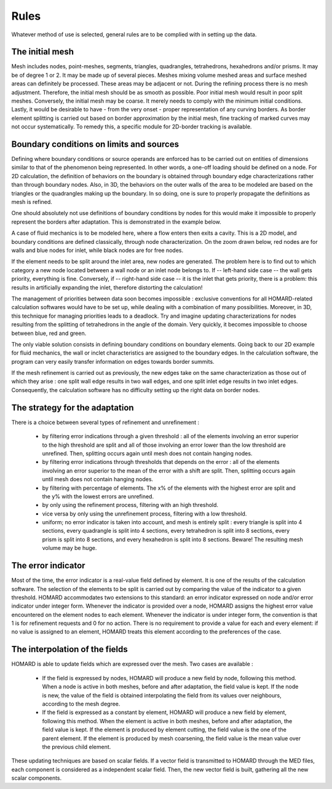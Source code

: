 .. _rules:

Rules
#####

Whatever method of use is selected, general rules are to be complied with in setting up the data.

The initial mesh
*******************
.. index:: single: mesh;initial

Mesh includes nodes, point-meshes, segments, triangles, quadrangles, tetrahedrons, hexahedrons and/or prisms. It may be of degree 1 or 2. It may be made up of several pieces.
Meshes mixing volume meshed areas and surface meshed areas can definitely be processed. These areas may be adjacent or not.
During the refining process there is no mesh adjustment. Therefore, the initial mesh should be as smooth as possible. Poor initial mesh would result in poor split meshes. Conversely, the initial mesh may be coarse. It merely needs to comply with the minimum initial conditions.
Lastly, it would be desirable to have - from the very onset - proper representation of any curving borders. As border element splitting is carried out based on border approximation by the initial mesh, fine tracking of marked curves may not occur systematically. To remedy this, a specific module for 2D-border tracking is available.

Boundary conditions on limits and sources
*****************************************
.. index:: single: conditions on limits
.. index:: single: boundary conditions

Defining where boundary conditions or source operands are enforced has to be carried out on entities of dimensions similar to that of the phenomenon being represented. In other words, a one-off loading should be defined on a node. For 2D calculation, the definition of behaviors on the boundary is obtained through boundary edge characterizations rather than through boundary nodes. Also, in 3D, the behaviors on the outer walls of the area to be modeled are based on the triangles or the quadrangles making up the boundary. In so doing, one is sure to properly propagate the definitions as mesh is refined.

One should absolutely not use definitions of boundary conditions by nodes for this would make it impossible to properly represent the borders after adaptation. This is demonstrated in the example below.

.. image:: ../images/cl_0.gif
   :align: center
   :width: 201
   :height: 110

A case of fluid mechanics is to be modeled here, where a flow enters then exits a cavity. This is a 2D model, and boundary conditions are defined classically, through node characterization. On the zoom drawn below, red nodes are for walls and blue nodes for inlet, while black nodes are for free nodes.

.. image:: ../images/cl_1.gif
   :align: center
   :width: 372
   :height: 119

If the element needs to be split around the inlet area, new nodes are generated. The problem here is to find out to which category a new node located between a wall node or an inlet node belongs to. If -- left-hand side case -- the wall gets priority, everything is fine. Conversely, if -- right-hand side case -- it is the inlet that gets priority, there is a problem: this results in artificially expanding the inlet, therefore distorting the calculation!

.. image:: ../images/cl_2.gif
   :align: left
   :width: 244
   :height: 129


.. image:: ../images/cl_3.gif
   :align: right
   :width: 244
   :height: 128

The management of priorities between data soon becomes impossible : exclusive conventions for all HOMARD-related calculation softwares would have to be set up, while dealing with a combination of many possibilities. Moreover, in 3D, this technique for managing priorities leads to a deadlock. Try and imagine updating characterizations for nodes resulting from the splitting of tetrahedrons in the angle of the domain. Very quickly, it becomes impossible to choose between blue, red and green.

.. image:: ../images/cl_4.gif
   :align: center
   :width: 470
   :height: 201

The only viable solution consists in defining boundary conditions on boundary elements. Going back to our 2D example for fluid mechanics, the wall or inclet characteristics are assigned to the boundary edges. In the calculation software, the program can very easily transfer information on edges towards border summits.

.. image:: ../images/cl_5.gif
   :align: center
   :width: 372
   :height: 119

If the mesh refinement is carried out as previously, the new edges take on the same characterization as those out of which they arise : one split wall edge results in two wall edges, and one split inlet edge results in two inlet edges. Consequently, the calculation software has no difficulty setting up the right data on border nodes.

.. image:: ../images/cl_6.gif
   :align: center
   :width: 244
   :height: 129

The strategy for the adaptation
*******************************

There is a choice between several types of refinement and unrefinement :

    * by filtering error indications through a given threshold : all of the elements involving an error superior to the high threshold are split and all of those involving an error lower than the low threshold are unrefined. Then, splitting occurs again until mesh does not contain hanging nodes.
    * by filtering error indications through thresholds that depends on the error : all of the elements involving an error superior to the mean of the error with a shift are split. Then, splitting occurs again until mesh does not contain hanging nodes.
    * by filtering with percentage of elements. The x% of the elements with the highest error are split and the y% with the lowest errors are unrefined.
    * by only using the refinement process, filtering with an high threshold.
    * vice versa by only using the unrefinement process, filtering with a low threshold.
    * uniform; no error indicator is taken into account, and mesh is entirely split : every triangle is split into 4 sections, every quadrangle is split into 4 sections, every tetrahedron is split into 8 sections, every prism is split into 8 sections, and every hexahedron is split into 8 sections. Beware! The resulting mesh volume may be huge.

The error indicator
*******************
.. index:: single: error indicator

Most of the time, the error indicator is a real-value field defined by element. It is one of the results of the calculation software. The selection of the elements to be split is carried out by comparing the value of the indicator to a given threshold.
HOMARD accommodates two extensions to this standard: an error indicator expressed on node and/or error indicator under integer form. Whenever the indicator is provided over a node, HOMARD assigns the highest error value encountered on the element nodes to each element. Whenever the indicator is under integer form, the convention is that 1 is for refinement requests and 0 for no action.
There is no requirement to provide a value for each and every element: if no value is assigned to an element, HOMARD treats this element according to the preferences of the case.

The interpolation of the fields
*******************************
.. index:: single: interpolation
.. index:: single: field

HOMARD is able to update fields which are expressed over the mesh. Two cases are available :

    * If the field is expressed by nodes, HOMARD will produce a new field by node, following this method. When a node is active in both meshes, before and after adaptation, the field value is kept. If the node is new, the value of the field is obtained interpolating the field from its values over neighbours, according to the mesh degree.
    * If the field is expressed as a constant by element, HOMARD will produce a new field by element, following this method. When the element is active in both meshes, before and after adaptation, the field value is kept. If the element is produced by element cutting, the field value is the one of the parent element. If the element is produced by mesh coarsening, the field value is the mean value over the previous child element.

These updating techniques are based on scalar fields. If a vector field is transmitted to HOMARD through the MED files, each component is considered as a independent scalar field. Then, the new vector field is built, gathering all the new scalar components.





